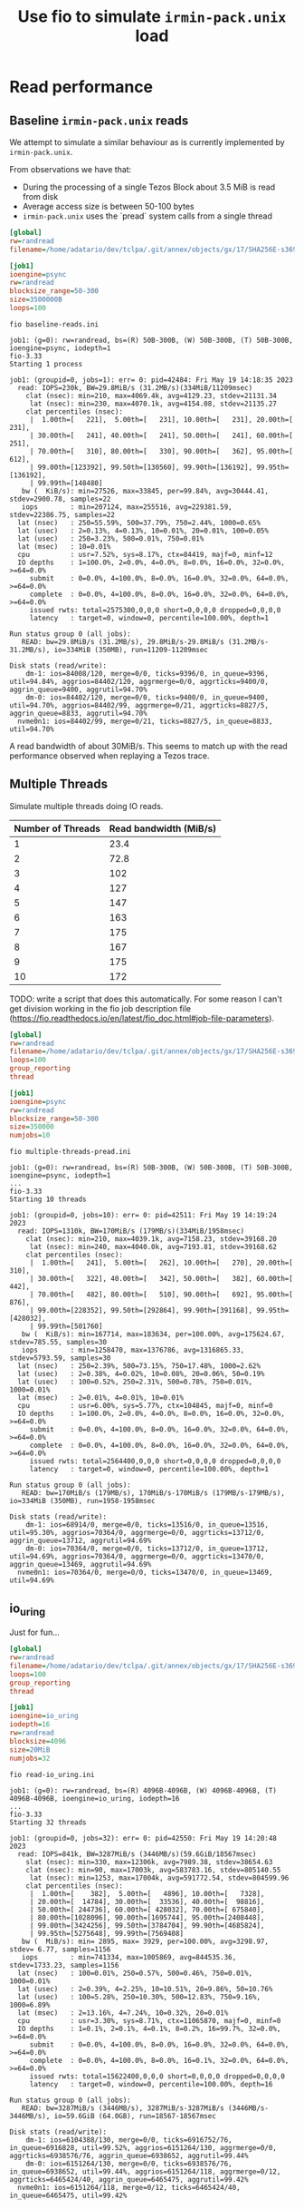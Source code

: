 #+title: Use fio to simulate ~irmin-pack.unix~ load

* Read performance
** Baseline ~irmin-pack.unix~ reads

We attempt to simulate a similar behaviour as is currently implemented by ~irmin-pack.unix~.

From observations we have that:

- During the processing of a single Tezos Block about 3.5 MiB is read from disk
- Average access size is between 50-100 bytes
- ~irmin-pack.unix~ uses the `pread` system calls from a single thread

#+begin_src ini :tangle baseline-reads.ini
[global]
rw=randread
filename=/home/adatario/dev/tclpa/.git/annex/objects/gx/17/SHA256E-s3691765475--13300581f2404cc24774da8615a5a3d3f0adb7d68c4c8034c4fa69e727706000/SHA256E-s3691765475--13300581f2404cc24774da8615a5a3d3f0adb7d68c4c8034c4fa69e727706000

[job1]
ioengine=psync
rw=randread
blocksize_range=50-300
size=3500000B
loops=100
#+end_src

#+begin_src shell :exports both :results output code
  fio baseline-reads.ini
#+end_src

#+RESULTS:
#+begin_src shell
job1: (g=0): rw=randread, bs=(R) 50B-300B, (W) 50B-300B, (T) 50B-300B, ioengine=psync, iodepth=1
fio-3.33
Starting 1 process

job1: (groupid=0, jobs=1): err= 0: pid=42484: Fri May 19 14:18:35 2023
  read: IOPS=230k, BW=29.8MiB/s (31.2MB/s)(334MiB/11209msec)
    clat (nsec): min=210, max=4069.4k, avg=4129.23, stdev=21131.34
     lat (nsec): min=230, max=4070.1k, avg=4154.08, stdev=21135.27
    clat percentiles (nsec):
     |  1.00th=[   221],  5.00th=[   231], 10.00th=[   231], 20.00th=[   231],
     | 30.00th=[   241], 40.00th=[   241], 50.00th=[   241], 60.00th=[   251],
     | 70.00th=[   310], 80.00th=[   330], 90.00th=[   362], 95.00th=[   612],
     | 99.00th=[123392], 99.50th=[130560], 99.90th=[136192], 99.95th=[136192],
     | 99.99th=[148480]
   bw (  KiB/s): min=27526, max=33845, per=99.84%, avg=30444.41, stdev=2900.78, samples=22
   iops        : min=207124, max=255516, avg=229381.59, stdev=22386.75, samples=22
  lat (nsec)   : 250=55.59%, 500=37.79%, 750=2.44%, 1000=0.65%
  lat (usec)   : 2=0.13%, 4=0.13%, 10=0.01%, 20=0.01%, 100=0.05%
  lat (usec)   : 250=3.23%, 500=0.01%, 750=0.01%
  lat (msec)   : 10=0.01%
  cpu          : usr=7.52%, sys=8.17%, ctx=84419, majf=0, minf=12
  IO depths    : 1=100.0%, 2=0.0%, 4=0.0%, 8=0.0%, 16=0.0%, 32=0.0%, >=64=0.0%
     submit    : 0=0.0%, 4=100.0%, 8=0.0%, 16=0.0%, 32=0.0%, 64=0.0%, >=64=0.0%
     complete  : 0=0.0%, 4=100.0%, 8=0.0%, 16=0.0%, 32=0.0%, 64=0.0%, >=64=0.0%
     issued rwts: total=2575300,0,0,0 short=0,0,0,0 dropped=0,0,0,0
     latency   : target=0, window=0, percentile=100.00%, depth=1

Run status group 0 (all jobs):
   READ: bw=29.8MiB/s (31.2MB/s), 29.8MiB/s-29.8MiB/s (31.2MB/s-31.2MB/s), io=334MiB (350MB), run=11209-11209msec

Disk stats (read/write):
    dm-1: ios=84008/120, merge=0/0, ticks=9396/0, in_queue=9396, util=94.84%, aggrios=84402/120, aggrmerge=0/0, aggrticks=9400/0, aggrin_queue=9400, aggrutil=94.70%
    dm-0: ios=84402/120, merge=0/0, ticks=9400/0, in_queue=9400, util=94.70%, aggrios=84402/99, aggrmerge=0/21, aggrticks=8827/5, aggrin_queue=8833, aggrutil=94.70%
  nvme0n1: ios=84402/99, merge=0/21, ticks=8827/5, in_queue=8833, util=94.70%
#+end_src

A read bandwidth of about 30MiB/s. This seems to match up with the read performance observed when replaying a Tezos trace.

** Multiple Threads

Simulate multiple threads doing IO reads.

| Number of Threads | Read bandwidth (MiB/s) |
|-------------------+------------------------|
|                 1 |                   23.4 |
|                 2 |                   72.8 |
|                 3 |                    102 |
|                 4 |                    127 |
|                 5 |                    147 |
|                 6 |                    163 |
|                 7 |                    175 |
|                 8 |                    167 |
|                 9 |                    175 |
|                10 |                    172 |

TODO: write a script that does this automatically. For some reason I can't get division working in the fio job description file (https://fio.readthedocs.io/en/latest/fio_doc.html#job-file-parameters).

#+begin_src ini :tangle multiple-threads-pread.ini
[global]
rw=randread
filename=/home/adatario/dev/tclpa/.git/annex/objects/gx/17/SHA256E-s3691765475--13300581f2404cc24774da8615a5a3d3f0adb7d68c4c8034c4fa69e727706000/SHA256E-s3691765475--13300581f2404cc24774da8615a5a3d3f0adb7d68c4c8034c4fa69e727706000
loops=100
group_reporting
thread

[job1]
ioengine=psync
rw=randread
blocksize_range=50-300
size=350000
numjobs=10
#+end_src

#+begin_src shell :exports both :results output code
  fio multiple-threads-pread.ini
#+end_src

#+RESULTS:
#+begin_src shell
job1: (g=0): rw=randread, bs=(R) 50B-300B, (W) 50B-300B, (T) 50B-300B, ioengine=psync, iodepth=1
...
fio-3.33
Starting 10 threads

job1: (groupid=0, jobs=10): err= 0: pid=42511: Fri May 19 14:19:24 2023
  read: IOPS=1310k, BW=170MiB/s (179MB/s)(334MiB/1958msec)
    clat (nsec): min=210, max=4039.1k, avg=7158.23, stdev=39168.20
     lat (nsec): min=240, max=4040.0k, avg=7193.81, stdev=39168.62
    clat percentiles (nsec):
     |  1.00th=[   241],  5.00th=[   262], 10.00th=[   270], 20.00th=[   310],
     | 30.00th=[   322], 40.00th=[   342], 50.00th=[   382], 60.00th=[   442],
     | 70.00th=[   482], 80.00th=[   510], 90.00th=[   692], 95.00th=[   876],
     | 99.00th=[228352], 99.50th=[292864], 99.90th=[391168], 99.95th=[428032],
     | 99.99th=[501760]
   bw (  KiB/s): min=167714, max=183634, per=100.00%, avg=175624.67, stdev=785.55, samples=30
   iops        : min=1258470, max=1376786, avg=1316865.33, stdev=5793.59, samples=30
  lat (nsec)   : 250=2.39%, 500=73.15%, 750=17.48%, 1000=2.62%
  lat (usec)   : 2=0.38%, 4=0.02%, 10=0.08%, 20=0.06%, 50=0.19%
  lat (usec)   : 100=0.52%, 250=2.31%, 500=0.78%, 750=0.01%, 1000=0.01%
  lat (msec)   : 2=0.01%, 4=0.01%, 10=0.01%
  cpu          : usr=6.00%, sys=5.77%, ctx=104845, majf=0, minf=0
  IO depths    : 1=100.0%, 2=0.0%, 4=0.0%, 8=0.0%, 16=0.0%, 32=0.0%, >=64=0.0%
     submit    : 0=0.0%, 4=100.0%, 8=0.0%, 16=0.0%, 32=0.0%, 64=0.0%, >=64=0.0%
     complete  : 0=0.0%, 4=100.0%, 8=0.0%, 16=0.0%, 32=0.0%, 64=0.0%, >=64=0.0%
     issued rwts: total=2564400,0,0,0 short=0,0,0,0 dropped=0,0,0,0
     latency   : target=0, window=0, percentile=100.00%, depth=1

Run status group 0 (all jobs):
   READ: bw=170MiB/s (179MB/s), 170MiB/s-170MiB/s (179MB/s-179MB/s), io=334MiB (350MB), run=1958-1958msec

Disk stats (read/write):
    dm-1: ios=68914/0, merge=0/0, ticks=13516/0, in_queue=13516, util=95.30%, aggrios=70364/0, aggrmerge=0/0, aggrticks=13712/0, aggrin_queue=13712, aggrutil=94.69%
    dm-0: ios=70364/0, merge=0/0, ticks=13712/0, in_queue=13712, util=94.69%, aggrios=70364/0, aggrmerge=0/0, aggrticks=13470/0, aggrin_queue=13469, aggrutil=94.69%
  nvme0n1: ios=70364/0, merge=0/0, ticks=13470/0, in_queue=13469, util=94.69%
#+end_src


** io_uring

Just for fun...

#+begin_src ini :tangle read-io_uring.ini
[global]
rw=randread
filename=/home/adatario/dev/tclpa/.git/annex/objects/gx/17/SHA256E-s3691765475--13300581f2404cc24774da8615a5a3d3f0adb7d68c4c8034c4fa69e727706000/SHA256E-s3691765475--13300581f2404cc24774da8615a5a3d3f0adb7d68c4c8034c4fa69e727706000
loops=100
group_reporting
thread

[job1]
ioengine=io_uring
iodepth=16
rw=randread
blocksize=4096
size=20MiB
numjobs=32
#+end_src

#+begin_src shell :exports both :results output code
  fio read-io_uring.ini
#+end_src

#+RESULTS:
#+begin_src shell
job1: (g=0): rw=randread, bs=(R) 4096B-4096B, (W) 4096B-4096B, (T) 4096B-4096B, ioengine=io_uring, iodepth=16
...
fio-3.33
Starting 32 threads

job1: (groupid=0, jobs=32): err= 0: pid=42550: Fri May 19 14:20:48 2023
  read: IOPS=841k, BW=3287MiB/s (3446MB/s)(59.6GiB/18567msec)
    slat (nsec): min=330, max=12306k, avg=7989.38, stdev=38654.63
    clat (nsec): min=90, max=17003k, avg=583783.16, stdev=805140.55
     lat (nsec): min=1253, max=17004k, avg=591772.54, stdev=804599.96
    clat percentiles (nsec):
     |  1.00th=[    382],  5.00th=[   4896], 10.00th=[   7328],
     | 20.00th=[  14784], 30.00th=[  33536], 40.00th=[  98816],
     | 50.00th=[ 244736], 60.00th=[ 428032], 70.00th=[ 675840],
     | 80.00th=[1028096], 90.00th=[1695744], 95.00th=[2408448],
     | 99.00th=[3424256], 99.50th=[3784704], 99.90th=[4685824],
     | 99.95th=[5275648], 99.99th=[7569408]
   bw (  MiB/s): min= 2895, max= 3929, per=100.00%, avg=3298.97, stdev= 6.77, samples=1156
   iops        : min=741334, max=1005869, avg=844535.36, stdev=1733.23, samples=1156
  lat (nsec)   : 100=0.01%, 250=0.57%, 500=0.46%, 750=0.01%, 1000=0.01%
  lat (usec)   : 2=0.39%, 4=2.25%, 10=10.51%, 20=9.86%, 50=10.76%
  lat (usec)   : 100=5.28%, 250=10.30%, 500=12.83%, 750=9.16%, 1000=6.89%
  lat (msec)   : 2=13.16%, 4=7.24%, 10=0.32%, 20=0.01%
  cpu          : usr=3.30%, sys=8.71%, ctx=11065870, majf=0, minf=0
  IO depths    : 1=0.1%, 2=0.1%, 4=0.1%, 8=0.2%, 16=99.7%, 32=0.0%, >=64=0.0%
     submit    : 0=0.0%, 4=100.0%, 8=0.0%, 16=0.0%, 32=0.0%, 64=0.0%, >=64=0.0%
     complete  : 0=0.0%, 4=100.0%, 8=0.0%, 16=0.1%, 32=0.0%, 64=0.0%, >=64=0.0%
     issued rwts: total=15622400,0,0,0 short=0,0,0,0 dropped=0,0,0,0
     latency   : target=0, window=0, percentile=100.00%, depth=16

Run status group 0 (all jobs):
   READ: bw=3287MiB/s (3446MB/s), 3287MiB/s-3287MiB/s (3446MB/s-3446MB/s), io=59.6GiB (64.0GB), run=18567-18567msec

Disk stats (read/write):
    dm-1: ios=6104388/130, merge=0/0, ticks=6916752/76, in_queue=6916828, util=99.52%, aggrios=6151264/130, aggrmerge=0/0, aggrticks=6938576/76, aggrin_queue=6938652, aggrutil=99.44%
    dm-0: ios=6151264/130, merge=0/0, ticks=6938576/76, in_queue=6938652, util=99.44%, aggrios=6151264/118, aggrmerge=0/12, aggrticks=6465424/40, aggrin_queue=6465475, aggrutil=99.42%
  nvme0n1: ios=6151264/118, merge=0/12, ticks=6465424/40, in_queue=6465475, util=99.42%
#+end_src
